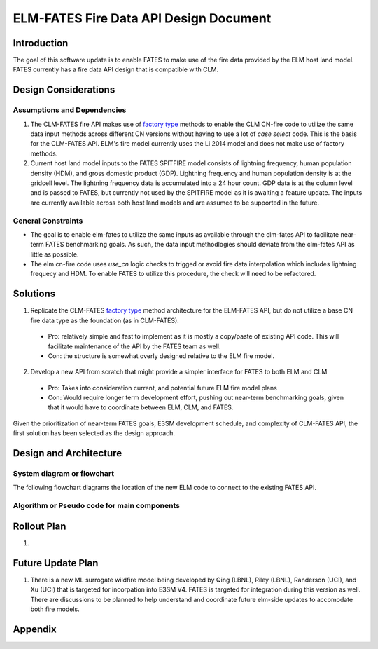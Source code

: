 ELM-FATES Fire Data API Design Document
=======================================

Introduction
------------

The goal of this software update is to enable FATES to make use of the fire data provided by the ELM host land model.  FATES currently has a fire data API design that is compatible with CLM.

Design Considerations
---------------------

Assumptions and Dependencies
^^^^^^^^^^^^^^^^^^^^^^^^^^^^

1. The CLM-FATES fire API makes use of `factory type`_ methods to enable the CLM CN-fire code to utilize the same data input methods across different CN versions without having to use a lot of `case select` code.  This is the basis for the CLM-FATES API.  ELM's fire model currently uses the Li 2014 model and does not make use of factory methods.
2. Current host land model inputs to the FATES SPITFIRE model consists of lightning frequency, human population density (HDM), and gross domestic product (GDP).  Lightning frequency and human population density is at the gridcell level.  The lightning frequency data is accumulated into a 24 hour count.  GDP data is at the column level and is passed to FATES, but currently not used by the SPITFIRE model as it is awaiting a feature update.  The inputs are currently available across both host land models and are assumed to be supported in the future. 

.. _`factory type`: https://en.wikipedia.org/wiki/Factory_(object-oriented_programming)

General Constraints
^^^^^^^^^^^^^^^^^^^

- The goal is to enable elm-fates to utilize the same inputs as available through the clm-fates API to facilitate near-term FATES benchmarking goals.  As such, the data input methodlogies should deviate from the clm-fates API as little as possible.
- The elm cn-fire code uses `use_cn` logic checks to trigged or avoid fire data interpolation which includes lightning frequecy and HDM.  To enable FATES to utilize this procedure, the check will need to be refactored.  

Solutions
---------

1. Replicate the CLM-FATES `factory type`_ method architecture for the ELM-FATES API, but do not utilize a base CN fire data type as the foundation (as in CLM-FATES).
  - Pro: relatively simple and fast to implement as it is mostly a copy/paste of existing API code.  This will facilitate maintenance of the API by the FATES team as well.
  - Con: the structure is somewhat overly designed relative to the ELM fire model.
2. Develop a new API from scratch that might provide a simpler interface for FATES to both ELM and CLM
  - Pro: Takes into consideration current, and potential future ELM fire model plans
  - Con: Would require longer term development effort, pushing out near-term benchmarking goals, given that it would have to coordinate between ELM, CLM, and FATES.

Given the prioritization of near-term FATES goals, E3SM development schedule, and complexity of CLM-FATES API, the first solution has been selected as the design approach.

Design and Architecture
-----------------------


System diagram or flowchart
^^^^^^^^^^^^^^^^^^^^^^^^^^^

The following flowchart diagrams the location of the new ELM code to connect to the existing FATES API.



Algorithm or Pseudo code for main components
^^^^^^^^^^^^^^^^^^^^^^^^^^^^^^^^^^^^^^^^^^^^


.. pcode::
  
  \begin{algorithm}
  \caption{pseudocode}
  \begin{algorithmic}
  \PROCEDURE{Placeholder}{$input$}
  \ENDPROCEDURE
  \end{algorithmic}
  \end{algorithm}

Rollout Plan
------------

1. 


Future Update Plan
------------------

1. There is a new ML surrogate wildfire model being developed by Qing (LBNL), Riley (LBNL), Randerson (UCI), and Xu (UCI) that is targeted for incorpation into E3SM V4.  FATES is targeted for integration during this version as well.  There are discussions to be planned to help understand and coordinate future elm-side updates to accomodate both fire models.  


Appendix
--------
